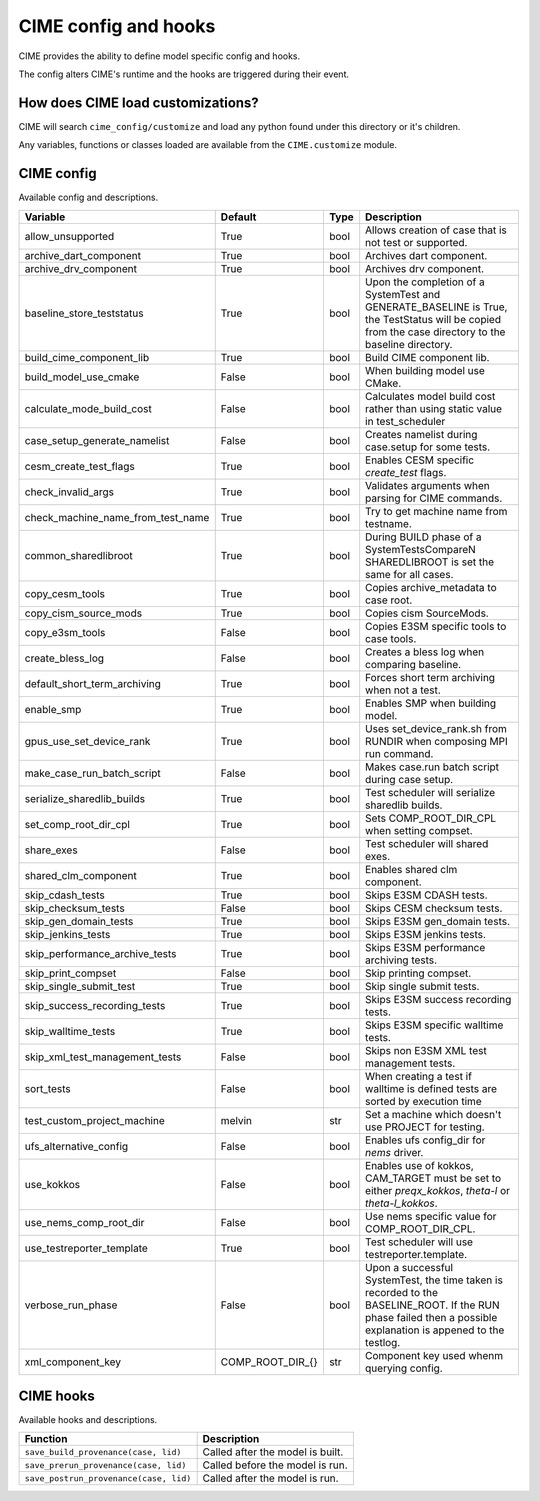 .. _customizing-cime:

===========================
CIME config and hooks
===========================

CIME provides the ability to define model specific config and hooks.

The config alters CIME's runtime and the hooks are triggered during their event.

-----------------------------------
How does CIME load customizations?
-----------------------------------

CIME will search ``cime_config/customize`` and load any python found under this directory or it's children.

Any variables, functions or classes loaded are available from the ``CIME.customize`` module.

---------------------------
CIME config
---------------------------

Available config and descriptions.

=================================  ================  ====  =============================================================================================================================================================
Variable                           Default           Type  Description                                                                                                                                                  
=================================  ================  ====  =============================================================================================================================================================
allow_unsupported                  True              bool  Allows creation of case that is not test or supported.
archive_dart_component             True              bool  Archives dart component.
archive_drv_component              True              bool  Archives drv component.
baseline_store_teststatus          True              bool  Upon the completion of a SystemTest and GENERATE_BASELINE is True, the TestStatus will be copied from the case directory to the baseline directory.
build_cime_component_lib           True              bool  Build CIME component lib.
build_model_use_cmake              False             bool  When building model use CMake.
calculate_mode_build_cost          False             bool  Calculates model build cost rather than using static value in test_scheduler
case_setup_generate_namelist       False             bool  Creates namelist during case.setup for some tests.
cesm_create_test_flags             True              bool  Enables CESM specific `create_test` flags.
check_invalid_args                 True              bool  Validates arguments when parsing for CIME commands.
check_machine_name_from_test_name  True              bool  Try to get machine name from testname.
common_sharedlibroot               True              bool  During BUILD phase of a SystemTestsCompareN SHAREDLIBROOT is set the same for all cases.
copy_cesm_tools                    True              bool  Copies archive_metadata to case root.
copy_cism_source_mods              True              bool  Copies cism SourceMods.
copy_e3sm_tools                    False             bool  Copies E3SM specific tools to case tools.
create_bless_log                   False             bool  Creates a bless log when comparing baseline.
default_short_term_archiving       True              bool  Forces short term archiving when not a test.
enable_smp                         True              bool  Enables SMP when building model.
gpus_use_set_device_rank           True              bool  Uses set_device_rank.sh from RUNDIR when composing MPI run command.
make_case_run_batch_script         False             bool  Makes case.run batch script during case setup.
serialize_sharedlib_builds         True              bool  Test scheduler will serialize sharedlib builds.
set_comp_root_dir_cpl              True              bool  Sets COMP_ROOT_DIR_CPL when setting compset.
share_exes                         False             bool  Test scheduler will shared exes.
shared_clm_component               True              bool  Enables shared clm component.
skip_cdash_tests                   True              bool  Skips E3SM CDASH tests.
skip_checksum_tests                False             bool  Skips CESM checksum tests.
skip_gen_domain_tests              True              bool  Skips E3SM gen_domain tests.
skip_jenkins_tests                 True              bool  Skips E3SM jenkins tests.
skip_performance_archive_tests     True              bool  Skips E3SM performance archiving tests.
skip_print_compset                 False             bool  Skip printing compset.
skip_single_submit_test            True              bool  Skip single submit tests.
skip_success_recording_tests       True              bool  Skips E3SM success recording tests.
skip_walltime_tests                True              bool  Skips E3SM specific walltime tests.
skip_xml_test_management_tests     False             bool  Skips non E3SM XML test management tests.
sort_tests                         False             bool  When creating a test if walltime is defined tests are sorted by execution time
test_custom_project_machine        melvin            str   Set a machine which doesn't use PROJECT for testing.
ufs_alternative_config             False             bool  Enables ufs config_dir for `nems` driver.
use_kokkos                         False             bool  Enables use of kokkos, CAM_TARGET must be set to either `preqx_kokkos`, `theta-l` or `theta-l_kokkos`.
use_nems_comp_root_dir             False             bool  Use nems specific value for COMP_ROOT_DIR_CPL.
use_testreporter_template          True              bool  Test scheduler will use testreporter.template.
verbose_run_phase                  False             bool  Upon a successful SystemTest, the time taken is recorded to the BASELINE_ROOT. If the RUN phase failed then a possible explanation is appened to the testlog.
xml_component_key                  COMP_ROOT_DIR_{}  str   Component key used whenm querying config.
=================================  ================  ====  =============================================================================================================================================================

---------------------------
CIME hooks
---------------------------

Available hooks and descriptions.

=======================================  =================================
Function                                 Description
=======================================  =================================
``save_build_provenance(case, lid)``     Called after the model is built.
``save_prerun_provenance(case, lid)``    Called before the model is run.
``save_postrun_provenance(case, lid)``   Called after the model is run.
=======================================  =================================
